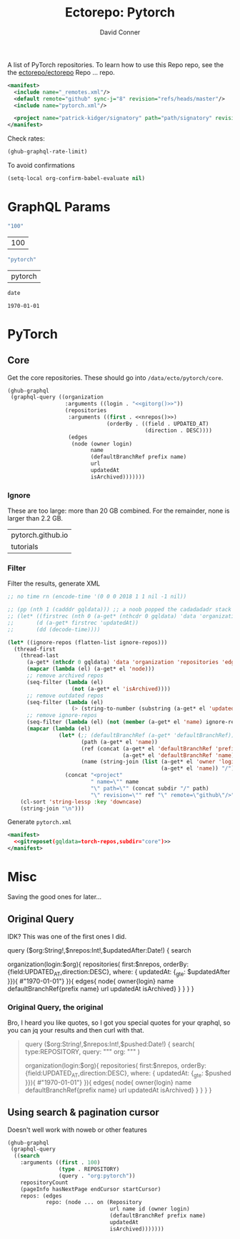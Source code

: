 #+title:     Ectorepo: Pytorch
#+author:    David Conner
#+email:     noreply@te.xel.io
#+PROPERTY: header-args :comments none

A list of PyTorch repositories. To learn how to use this Repo repo, see the
the [[https://github.com/ectorepo/ectorepo][ectorepo/ectorepo]] Repo ... repo.

#+begin_src xml :tangle default.xml
<manifest>
  <include name="_remotes.xml"/>
  <default remote="github" sync-j="8" revision="refs/heads/master"/>
  <include name="pytorch.xml"/>

  <project name="patrick-kidger/signatory" path="path/signatory" revision="refs/heads/master" />
</manifest>
#+end_src

Check rates:

#+begin_src emacs-lisp :results value code :exports code
(ghub-graphql-rate-limit)
#+end_src

To avoid confirmations

#+begin_src emacs-lisp
(setq-local org-confirm-babel-evaluate nil)
#+end_src

* GraphQL Params

#+name: nrepos
#+begin_src emacs-lisp :results replace value
"100"
#+end_src

#+RESULTS: nrepos
| 100 |

#+name: gitorg
#+begin_src emacs-lisp :results replace value
"pytorch"
#+end_src

#+RESULTS: gitorg
| pytorch |

#+name: updatedAfter
#+header: :var date=(format-time-string "%Y-%m-%d" (seconds-to-time 0) t)
#+begin_src emacs-lisp :results replace value
date
#+end_src

#+RESULTS: updatedAfter
: 1970-01-01

* PyTorch

** Core

Get the core repositories. These should go into =/data/ecto/pytorch/core=.

#+name: torch-repos
#+headers: :var nrepos=100
#+begin_src emacs-lisp :results replace vector value :exports code :noweb yes
(ghub-graphql
 (graphql-query ((organization
                  :arguments ((login . "<<gitorg()>>"))
                  (repositories
                   :arguments ((first . <<nrepos()>>)
                               (orderBy . ((field . UPDATED_AT)
                                           (direction . DESC))))
                   (edges
                    (node (owner login)
                          name
                          (defaultBranchRef prefix name)
                          url
                          updatedAt
                          isArchived)))))))
#+end_src

*** Ignore

These are too large: more than 20 GB  combined. For the remainder, none is larger
than 2.2 GB.

#+NAME: torch-ignore
| pytorch.github.io |
| tutorials         |

*** Filter

Filter the results, generate XML

#+name: gitreposet
#+headers: :var gqldata=torch-repos subdir="core" ignore-repos=torch-ignore updatedAtFilter=2018
#+begin_src emacs-lisp :results value html
;; no time rn (encode-time '(0 0 0 2018 1 1 nil -1 nil))

;; (pp (nth 1 (cadddr gqldata))) ;; a noob popped the cadadadadr stack
;; (let* ((firstrec (nth 0 (a-get* (nthcdr 0 gqldata) 'data 'organization 'repositories 'edges)))
;;       (d (a-get* firstrec 'updatedAt))
;;       (dd (decode-time))))

(let* ((ignore-repos (flatten-list ignore-repos)))
  (thread-first
    (thread-last
      (a-get* (nthcdr 0 gqldata) 'data 'organization 'repositories 'edges)
      (mapcar (lambda (el) (a-get* el 'node)))
      ;; remove archived repos
      (seq-filter (lambda (el)
                    (not (a-get* el 'isArchived))))
      ;; remove outdated repos
      (seq-filter (lambda (el)
                    (> (string-to-number (substring (a-get* el 'updatedAt) 0 4)) updatedAtFilter)))
      ;; remove ignore-repos
      (seq-filter (lambda (el) (not (member (a-get* el 'name) ignore-repos))))
      (mapcar (lambda (el)
                (let* (;; (defaultBranchRef (a-get* 'defaultBranchRef))
                       (path (a-get* el 'name))
                       (ref (concat (a-get* el 'defaultBranchRef 'prefix)
                                    (a-get* el 'defaultBranchRef 'name)))
                       (name (string-join (list (a-get* el 'owner 'login)
                                                (a-get* el 'name)) "/")))
                  (concat "<project"
                          " name=\"" name
                          "\" path=\"" (concat subdir "/" path)
                          "\" revision=\"" ref "\" remote=\"github\"/>")))))
    (cl-sort 'string-lessp :key 'downcase)
    (string-join "\n")))
#+end_src

Generate =pytorch.xml=

#+begin_src xml :tangle pytorch.xml :noweb yes
<manifest>
  <<gitreposet(gqldata=torch-repos,subdir="core")>>
</manifest>
#+end_src

* Misc

Saving the good ones for later...

** Original Query

IDK? This was one of the first ones I did.

#+name: gitrepos-query
#+begin_example graphql
query ($org:String!,$nrepos:Int!,$updatedAfter:Date!) {
  search

  organization(login:$org){
    repositories(
      first:$nrepos,
      orderBy: {field:UPDATED_AT,direction:DESC},
      where: { updatedAt: {_gte: $updatedAfter }}){ #"1970-01-01"} }){
      edges{
        node{
          owner{login}
          name
          defaultBranchRef{prefix name}
          url
          updatedAt
          isArchived}
      }
    }
  }
}
#+end_example

*** Original Query, the original

Bro, I heard you like quotes, so I got you special quotes for your qraphql, so
you can jq your results and then curl with that.

#+begin_quote
query ($org:String!,$nrepos:Int!,$pushed:Date!) {
  search(
    type:REPOSITORY,
    query: """
      org:
    """
  )

  organization(login:$org){
    repositories(
      first:$nrepos,
      orderBy: {field:UPDATED_AT,direction:DESC},
      where: { updatedAt: {_gte: $pushed }}){   #"1970-01-01"} }){
      edges{
        node{
          owner{login}
          name
          defaultBranchRef{prefix name}
          url
          updatedAt
          isArchived}
      }
    }
  }
}

#+end_quote

** Using search & pagination cursor

Doesn't well work with noweb or other features

#+name: gitrepos-cursor
#+begin_src emacs-lisp :results replace vector value :exports code :noweb yes
(ghub-graphql
 (graphql-query
  ((search
    :arguments ((first . 100)
                (type . REPOSITORY)
                (query . "org:pytorch"))
    repositoryCount
    (pageInfo hasNextPage endCursor startCursor)
    repos: (edges
            repo: (node ... on (Repository
                                url name id (owner login)
                                (defaultBranchRef prefix name)
                                updatedAt
                                isArchived)))))))
#+end_src

